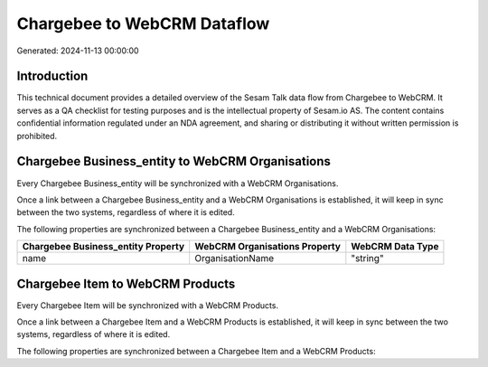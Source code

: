 ============================
Chargebee to WebCRM Dataflow
============================

Generated: 2024-11-13 00:00:00

Introduction
------------

This technical document provides a detailed overview of the Sesam Talk data flow from Chargebee to WebCRM. It serves as a QA checklist for testing purposes and is the intellectual property of Sesam.io AS. The content contains confidential information regulated under an NDA agreement, and sharing or distributing it without written permission is prohibited.

Chargebee Business_entity to WebCRM Organisations
-------------------------------------------------
Every Chargebee Business_entity will be synchronized with a WebCRM Organisations.

Once a link between a Chargebee Business_entity and a WebCRM Organisations is established, it will keep in sync between the two systems, regardless of where it is edited.

The following properties are synchronized between a Chargebee Business_entity and a WebCRM Organisations:

.. list-table::
   :header-rows: 1

   * - Chargebee Business_entity Property
     - WebCRM Organisations Property
     - WebCRM Data Type
   * - name
     - OrganisationName
     - "string"


Chargebee Item to WebCRM Products
---------------------------------
Every Chargebee Item will be synchronized with a WebCRM Products.

Once a link between a Chargebee Item and a WebCRM Products is established, it will keep in sync between the two systems, regardless of where it is edited.

The following properties are synchronized between a Chargebee Item and a WebCRM Products:

.. list-table::
   :header-rows: 1

   * - Chargebee Item Property
     - WebCRM Products Property
     - WebCRM Data Type

